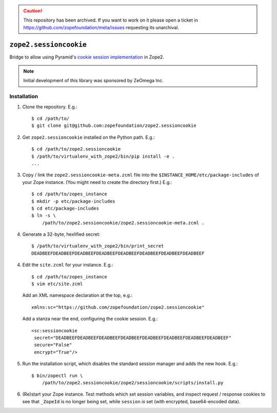 .. caution:: 

    This repository has been archived. If you want to work on it please open a ticket in https://github.com/zopefoundation/meta/issues requesting its unarchival.


``zope2.sessioncookie``
=======================

Bridge to allow using Pyramid's `cookie session implementation
<http://docs.pylonsproject.org/projects/pyramid/en/latest/narr/sessions.html>`_
in Zope2.

.. note::

   Initial development of this library was sponsored by ZeOmega Inc.

Installation
------------

1. Clone the repository.  E.g.::

    $ cd /path/to/
    $ git clone git@github.com:zopefoundation/zope2.sessioncookie

2. Get ``zope2.sessioncookie`` installed on the Python path.  E.g.::

    $ cd /path/to/zope2.sessioncookie
    $ /path/to/virtualenv_with_zope2/bin/pip install -e .
    ...

3. Copy / link the ``zope2.sessioncookie-meta.zcml`` file into the
   ``$INSTANCE_HOME/etc/package-includes`` of your Zope instance.  (You might
   need to create the directory first.)  E.g.::

    $ cd /path/to/zopes_instance
    $ mkdir -p etc/package-includes
    $ cd etc/package-includes
    $ ln -s \
        /path/to/zope2.sessioncookie/zope2.sessioncookie-meta.zcml .

4. Generate a 32-byte, hexlified secret::

    $ /path/to/virtualenv_with_zope2/bin/print_secret
    DEADBEEFDEADBEEFDEADBEEFDEADBEEFDEADBEEFDEADBEEFDEADBEEFDEADBEEF

4. Edit the ``site.zcml`` for your instance.  E.g.::

    $ cd /path/to/zopes_instance
    $ vim etc/site.zcml

   Add an XML namespace declaration at the top, e.g.::
   
    xmlns:sc="https://github.com/zopefoundation/zope2.sessioncookie"

   Add a stanza near the end, configuring the cookie session.  E.g.::

    <sc:sessioncookie
     secret="DEADBEEFDEADBEEFDEADBEEFDEADBEEFDEADBEEFDEADBEEFDEADBEEFDEADBEEF"
     secure="False"
     encrypt="True"/>

5. Run the installation script, which disables the standard session
   manager and adds the new hook.  E.g.::

    $ bin/zopectl run \
        /path/to/zope2.sessioncookie/zope2/sessioncookie/scripts/install.py

6. (Re)start your Zope instance.  Test methods which set session variables,
   and inspect request / response cookies to see that ``_ZopeId`` is no longer
   being set, while ``session`` *is* set (with encrypted, base64-encoded data).
